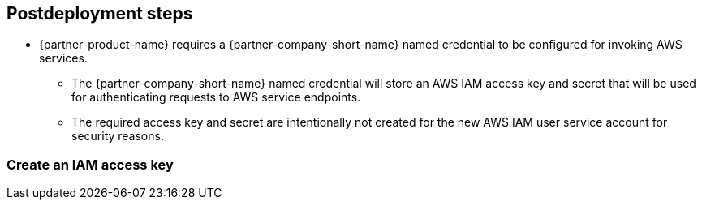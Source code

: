 // Include any postdeployment steps here, such as steps necessary to test that the deployment was successful. If there are no postdeployment steps, leave this file empty.

== Postdeployment steps

* {partner-product-name} requires a {partner-company-short-name} named credential to be configured for invoking AWS services.
** The {partner-company-short-name} named credential will store an AWS IAM access key and secret that will be used for authenticating requests to AWS service endpoints.
** The required access key and secret are intentionally not created for the new AWS IAM user service account for security reasons.

=== Create an IAM access key
